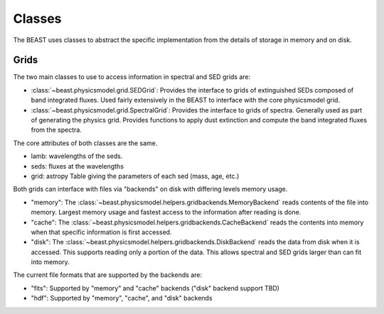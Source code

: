 *******
Classes
*******

The BEAST uses classes to abstract the specific implementation from the details
of storage in memory and on disk.

Grids
=====

The two main classes to use to access information in spectral and SED grids are:

- :class:`~beast.physicsmodel.grid.SEDGrid`:
  Provides the interface to grids of extinguished SEDs composed of band integrated fluxes.
  Used fairly extensively in the BEAST to interface with the core physicsmodel grid.

- :class:`~beast.physicsmodel.grid.SpectralGrid`:
  Provides the interface to grids of spectra.
  Generally used as part of generating the physics grid.
  Provides functions to apply dust extinction and compute the band integrated
  fluxes from the spectra.

The core attributes of both classes are the same.

- lamb: wavelengths of the seds.
- seds: fluxes at the wavelengths
- grid: astropy Table giving the parameters of each sed (mass, age, etc.)

Both grids can interface with files via "backends" on disk with differing
levels memory usage.

- "memory":
  The :class:`~beast.physicsmodel.helpers.gridbackends.MemoryBackend` reads
  contents of the file into memory.  Largest memory usage and
  fastest access to the information after reading is done.

- "cache":
  The :class:`~beast.physicsmodel.helpers.gridbackends.CacheBackend` reads the
  contents into memory when that specific information is first accessed.

- "disk":
  The :class:`~beast.physicsmodel.helpers.gridbackends.DiskBackend` reads the
  data from disk when it is accessed.  This supports reading only a portion
  of the data.  This allows spectral and SED grids larger than can fit into
  memory.

The current file formats that are supported by the backends are:

- "fits": Supported by "memory" and "cache" backends ("disk" backend support TBD)

- "hdf": Supported by "memory", "cache", and "disk" backends
